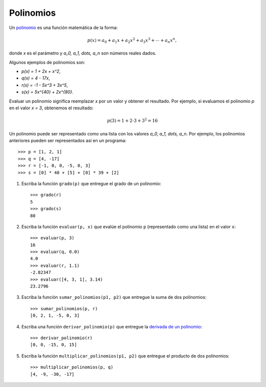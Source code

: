 Polinomios
----------
Un polinomio_ es una función matemática
de la forma:

.. math::

   p(x) = a_0 + a_1 x + a_2 x^2 + a_3 x^3 +
          \cdots + a_n x^n,

donde `x` es el parámetro
y `a_0, a_1, \dots, a_n`
son números reales dados.

.. _polinomio: http://es.wikipedia.org/wiki/Polinomio

Algunos ejemplos de polinomios son:

* `p(x) = 1 + 2x + x^2`,
* `q(x) = 4 - 17x`,
* `r(x) = -1 - 5x^3 + 3x^5`,
* `s(x) = 5x^{40} + 2x^{80}`.

Evaluar un polinomio
significa reemplazar `x` por un valor
y obtener el resultado.
Por ejemplo, si evaluamos el polinomio `p`
en el valor `x = 3`,
obtenemos el resultado:

.. math::
   
   p(3) = 1 + 2\cdot 3 + 3^2 = 16

Un polinomio puede ser representado
como una lista con los valores `a_0, a_1, \dots, a_n`.
Por ejemplo,
los polinomios anteriores
pueden ser representados así
en un programa::

    >>> p = [1, 2, 1]
    >>> q = [4, -17]
    >>> r = [-1, 0, 0, -5, 0, 3]
    >>> s = [0] * 40 + [5] + [0] * 39 + [2]

#. Escriba la función ``grado(p)``
   que entregue el grado de un polinomio::

     >>> grado(r)
     5
     >>> grado(s)
     80

#. Escriba la función ``evaluar(p, x)``
   que evalúe el polinomio ``p``
   (representado como una lista)
   en el valor ``x``::

     >>> evaluar(p, 3)
     16
     >>> evaluar(q, 0.0)
     4.0
     >>> evaluar(r, 1.1)
     -2.82347
     >>> evaluar([4, 3, 1], 3.14)
     23.2796

#. Escriba la función ``sumar_polinomios(p1, p2)``
   que entregue la suma de dos polinomios::

     >>> sumar_polinomios(p, r)
     [0, 2, 1, -5, 0, 3]

#. Escriba una función ``derivar_polinomio(p)``
   que entregue la `derivada de un polinomio`_::

     >>> derivar_polinomio(r)
     [0, 0, -15, 0, 15]

#. Escriba la función ``multiplicar_polinomios(p1, p2)``
   que entregue el producto de dos polinomios::

     >>> multiplicar_polinomios(p, q)
     [4, -9, -30, -17]

.. _derivada de un polinomio: http://www.youtube.com/watch?v=7XQMghs_6vg

